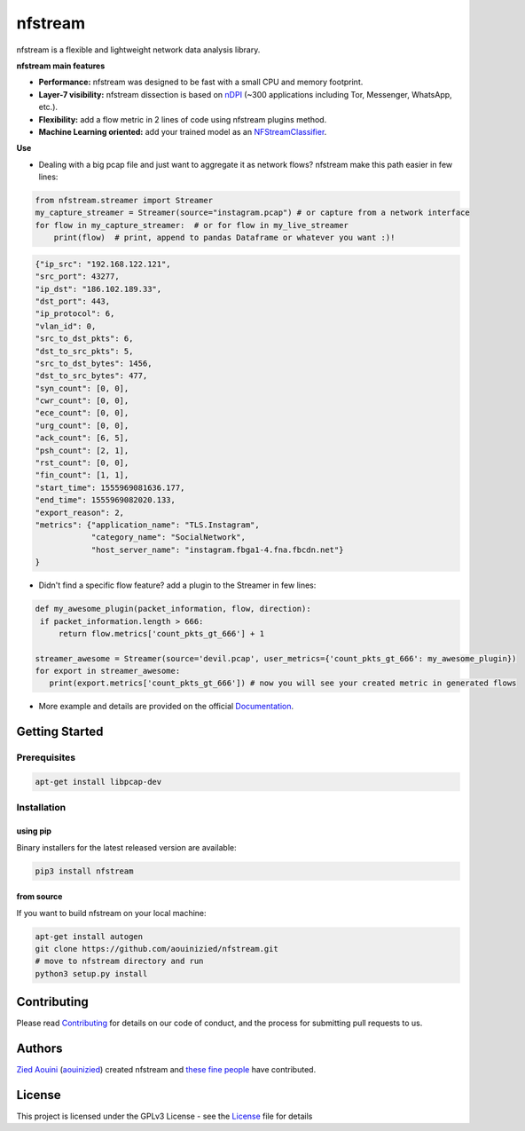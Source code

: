 ========================
|nfstream_logo| nfstream
========================

|build| |coverage| |quality| |doc| |release| |python| |platform| |license|

nfstream is a flexible and lightweight network data analysis library.

**nfstream main features**

* **Performance:** nfstream was designed to be fast with a small CPU and memory footprint.
* **Layer-7 visibility:** nfstream dissection is based on nDPI_ (~300 applications including Tor, Messenger, WhatsApp, etc.).
* **Flexibility:** add a flow metric in 2 lines of code using nfstream plugins method.
* **Machine Learning oriented:** add your trained model as an NFStreamClassifier_.

**Use**

* Dealing with a big pcap file and just want to aggregate it as network flows? nfstream make this path easier in few lines:

.. code-block:: python

   from nfstream.streamer import Streamer
   my_capture_streamer = Streamer(source="instagram.pcap") # or capture from a network interface
   for flow in my_capture_streamer:  # or for flow in my_live_streamer
       print(flow)  # print, append to pandas Dataframe or whatever you want :)!


.. code-block:: json

   {"ip_src": "192.168.122.121",
   "src_port": 43277,
   "ip_dst": "186.102.189.33",
   "dst_port": 443,
   "ip_protocol": 6,
   "vlan_id": 0,
   "src_to_dst_pkts": 6,
   "dst_to_src_pkts": 5,
   "src_to_dst_bytes": 1456,
   "dst_to_src_bytes": 477,
   "syn_count": [0, 0],
   "cwr_count": [0, 0],
   "ece_count": [0, 0],
   "urg_count": [0, 0],
   "ack_count": [6, 5],
   "psh_count": [2, 1],
   "rst_count": [0, 0],
   "fin_count": [1, 1],
   "start_time": 1555969081636.177,
   "end_time": 1555969082020.133,
   "export_reason": 2,
   "metrics": {"application_name": "TLS.Instagram",
               "category_name": "SocialNetwork",
               "host_server_name": "instagram.fbga1-4.fna.fbcdn.net"}
   }

* Didn't find a specific flow feature? add a plugin to the Streamer in few lines:

.. code-block:: python

   def my_awesome_plugin(packet_information, flow, direction):
    if packet_information.length > 666:
        return flow.metrics['count_pkts_gt_666'] + 1

   streamer_awesome = Streamer(source='devil.pcap', user_metrics={'count_pkts_gt_666': my_awesome_plugin})
   for export in streamer_awesome:
      print(export.metrics['count_pkts_gt_666']) # now you will see your created metric in generated flows


* More example and details are provided on the official Documentation_.

Getting Started
===============

Prerequisites
-------------

.. code-block:: bash

    apt-get install libpcap-dev

Installation
------------

using pip
^^^^^^^^^

Binary installers for the latest released version are available:

.. code-block:: bash

    pip3 install nfstream


from source
^^^^^^^^^^^

If you want to build nfstream on your local machine:

.. code-block:: bash

    apt-get install autogen
    git clone https://github.com/aouinizied/nfstream.git
    # move to nfstream directory and run
    python3 setup.py install


Contributing
============

Please read Contributing_ for details on our code of conduct, and the process for submitting pull
requests to us.


Authors
=======

`Zied Aouini`_  (`aouinizied`_) created nfstream and `these fine people`_
have contributed.


License
=======

This project is licensed under the GPLv3 License - see the License_ file for details

.. |coverage| image:: https://codecov.io/gh/aouinizied/nfstream/branch/master/graph/badge.svg
               :target: https://codecov.io/gh/aouinizied/nfstream/
.. |release| image:: https://img.shields.io/pypi/v/nfstream.svg
              :target: https://pypi.python.org/pypi/nfstream
.. |nfstream_logo| image:: https://github.com/aouinizied/nfstream/blob/master/docs/nfstream_logo.png
.. |build| image:: https://travis-ci.org/aouinizied/nfstream.svg?branch=master
               :target: https://travis-ci.org/aouinizied/nfstream
.. |quality| image:: https://img.shields.io/lgtm/grade/python/github/aouinizied/nfstream.svg?logo=lgtm&logoWidth=18)
               :target: https://lgtm.com/projects/g/aouinizied/nfstream/context:python
.. |python| image:: https://img.shields.io/badge/python-3.6+-blue.svg
               :target: https://travis-ci.org/aouinizied/nfstream
.. |doc| image:: https://readthedocs.org/projects/nfstream/badge/?version=latest
               :target: https://nfstream.readthedocs.io/en/latest/?badge=latest
.. |license| image:: https://img.shields.io/badge/license-LGPLv3-blue.svg
               :target: LICENSE
.. |platform| image:: https://img.shields.io/badge/platform-linux%20%7C%20macos-blue
               :target: https://travis-ci.org/aouinizied/nfstream

.. _License: https://github.com/aouinizied/nfstream/blob/master/LICENSE
.. _Contributing: https://github.com/aouinizied/nfstream/blob/master/CONTRIBUTING.rst
.. _these fine people: https://github.com/aouinizied/nfstream/graphs/contributors
.. _Zied Aouini: https://www.linkedin.com/in/dr-zied-aouini
.. _aouinizied: https://github.com/aouinizied
.. _Documentation: https://nfstream.readthedocs.io/en/latest/
.. _nDPI: https://www.ntop.org/products/deep-packet-inspection/ndpi/
.. _NFStreamClassifier: https://nfstream.readthedocs.io/en/latest/tutorials.html#create-your-own-classifier



